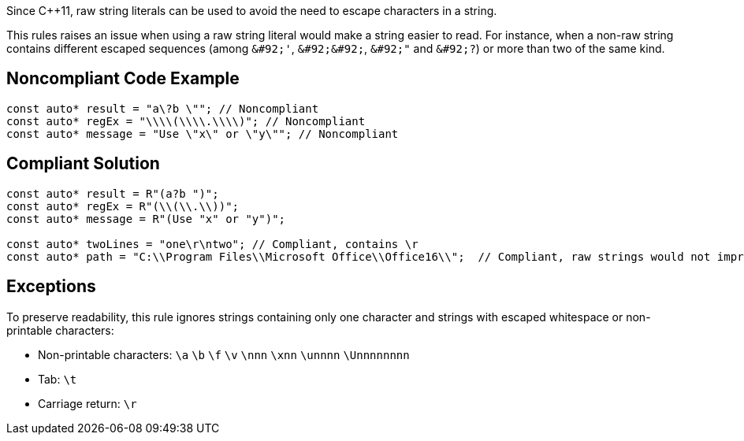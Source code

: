 Since {cpp}11, raw string literals can be used to avoid the need to escape characters in a string.

This rules raises an issue when using a raw string literal would make a string easier to read. For instance, when a non-raw string contains different escaped sequences (among  ``++&#92;'++``, ``++&#92;&#92;++``, ``++&#92;"++`` and ``++&#92;?++``) or more than two of the same kind.


== Noncompliant Code Example

----
const auto* result = "a\?b \""; // Noncompliant
const auto* regEx = "\\\\(\\\\.\\\\)"; // Noncompliant
const auto* message = "Use \"x\" or \"y\""; // Noncompliant
----


== Compliant Solution

----
const auto* result = R"(a?b ")";
const auto* regEx = R"(\\(\\.\\))";
const auto* message = R"(Use "x" or "y")";

const auto* twoLines = "one\r\ntwo"; // Compliant, contains \r 
const auto* path = "C:\\Program Files\\Microsoft Office\\Office16\\";  // Compliant, raw strings would not improve readability
----


== Exceptions

To preserve readability, this rule ignores strings containing only one character and strings with escaped whitespace or non-printable characters:

* Non-printable characters: ``++\a++`` ``++\b++`` ``++\f++`` ``++\v++`` ``++\nnn++`` ``++\xnn++`` ``++\unnnn++`` ``++\Unnnnnnnn++``
* Tab: ``++\t++``
* Carriage return: ``++\r++``

